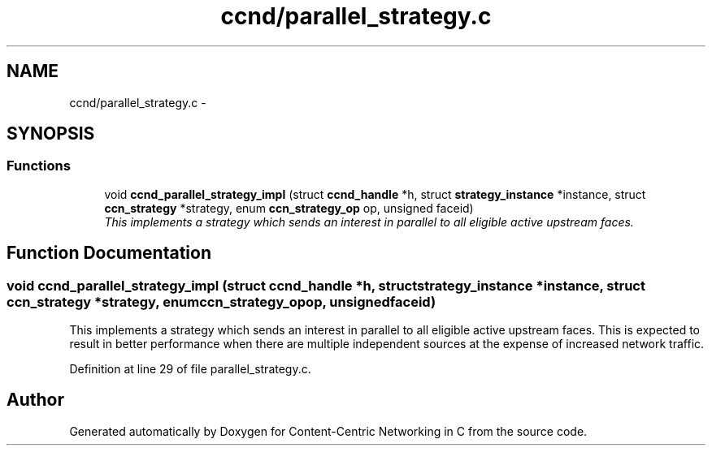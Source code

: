 .TH "ccnd/parallel_strategy.c" 3 "Tue Apr 1 2014" "Version 0.8.2" "Content-Centric Networking in C" \" -*- nroff -*-
.ad l
.nh
.SH NAME
ccnd/parallel_strategy.c \- 
.SH SYNOPSIS
.br
.PP
.SS "Functions"

.in +1c
.ti -1c
.RI "void \fBccnd_parallel_strategy_impl\fP (struct \fBccnd_handle\fP *h, struct \fBstrategy_instance\fP *instance, struct \fBccn_strategy\fP *strategy, enum \fBccn_strategy_op\fP op, unsigned faceid)"
.br
.RI "\fIThis implements a strategy which sends an interest in parallel to all eligible active upstream faces\&. \fP"
.in -1c
.SH "Function Documentation"
.PP 
.SS "void \fBccnd_parallel_strategy_impl\fP (struct \fBccnd_handle\fP *h, struct \fBstrategy_instance\fP *instance, struct \fBccn_strategy\fP *strategy, enum \fBccn_strategy_op\fPop, unsignedfaceid)"
.PP
This implements a strategy which sends an interest in parallel to all eligible active upstream faces\&. This is expected to result in better performance when there are multiple independent sources at the expense of increased network traffic\&. 
.PP
Definition at line 29 of file parallel_strategy\&.c\&.
.SH "Author"
.PP 
Generated automatically by Doxygen for Content-Centric Networking in C from the source code\&.
